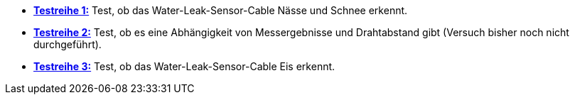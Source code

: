- *link:Testreihe_1[Testreihe 1:]* Test, ob das Water-Leak-Sensor-Cable Nässe und Schnee erkennt.

- *link:Testreihe_2[Testreihe 2:]* Test, ob es eine Abhängigkeit von Messergebnisse und Drahtabstand gibt (Versuch bisher noch nicht durchgeführt).

- *link:Testreihe_3[Testreihe 3:]* Test, ob das Water-Leak-Sensor-Cable Eis erkennt.